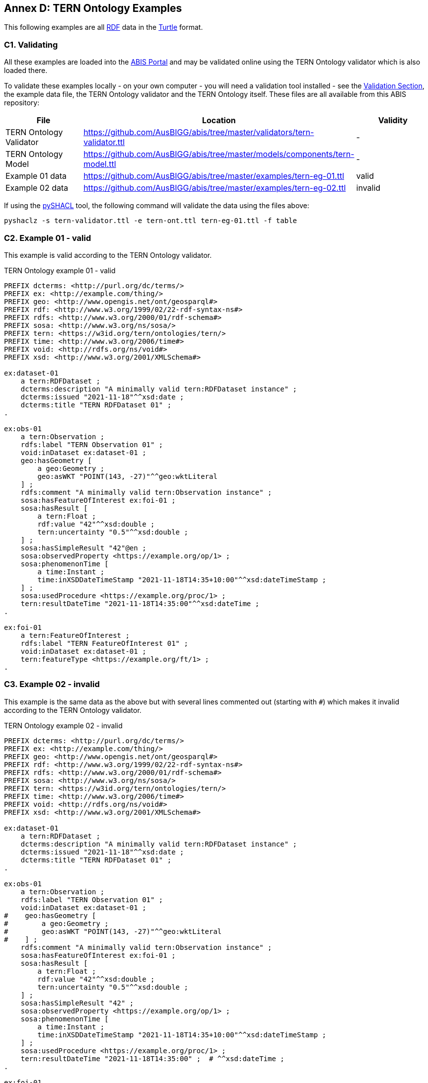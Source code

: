 [[annex-d]]
== Annex D: TERN Ontology Examples

This following examples are all <<RDF, RDF>> data in the <<TURTLE, Turtle>> format.

=== C1. Validating

All these examples are loaded into the https://abis.dev.kurrawong.net[ABIS Portal] and may be validated online using the TERN Ontology validator which is also loaded there.

To validate these examples locally - on your own computer - you will need a validation tool installed - see the <<Validation, Validation Section>>, the example data file, the TERN Ontology validator and the TERN Ontology itself. These files are all available from this ABIS repository:

|===
| File | Location | Validity

| TERN Ontology Validator | https://github.com/AusBIGG/abis/tree/master/validators/tern-validator.ttl | -
| TERN Ontology Model | https://github.com/AusBIGG/abis/tree/master/models/components/tern-model.ttl | -
| Example 01 data | https://github.com/AusBIGG/abis/tree/master/examples/tern-eg-01.ttl | valid
| Example 02 data | https://github.com/AusBIGG/abis/tree/master/examples/tern-eg-02.ttl | invalid
|===

If using the https://github.com/RDFLib/pySHACL[pySHACL] tool, the following command will validate the data using the files above:

----
pyshaclz -s tern-validator.ttl -e tern-ont.ttl tern-eg-01.ttl -f table
----

=== C2. Example 01 - valid

This example is valid according to the TERN Ontology validator.

[source,turtle]
.TERN Ontology example 01 - valid
----
PREFIX dcterms: <http://purl.org/dc/terms/>
PREFIX ex: <http://example.com/thing/>
PREFIX geo: <http://www.opengis.net/ont/geosparql#>
PREFIX rdf: <http://www.w3.org/1999/02/22-rdf-syntax-ns#>
PREFIX rdfs: <http://www.w3.org/2000/01/rdf-schema#>
PREFIX sosa: <http://www.w3.org/ns/sosa/>
PREFIX tern: <https://w3id.org/tern/ontologies/tern/>
PREFIX time: <http://www.w3.org/2006/time#>
PREFIX void: <http://rdfs.org/ns/void#>
PREFIX xsd: <http://www.w3.org/2001/XMLSchema#>

ex:dataset-01
    a tern:RDFDataset ;
    dcterms:description "A minimally valid tern:RDFDataset instance" ;
    dcterms:issued "2021-11-18"^^xsd:date ;
    dcterms:title "TERN RDFDataset 01" ;
.

ex:obs-01
    a tern:Observation ;
    rdfs:label "TERN Observation 01" ;
    void:inDataset ex:dataset-01 ;
    geo:hasGeometry [
        a geo:Geometry ;
        geo:asWKT "POINT(143, -27)"^^geo:wktLiteral
    ] ;
    rdfs:comment "A minimally valid tern:Observation instance" ;
    sosa:hasFeatureOfInterest ex:foi-01 ;
    sosa:hasResult [
        a tern:Float ;
        rdf:value "42"^^xsd:double ;
        tern:uncertainty "0.5"^^xsd:double ;
    ] ;
    sosa:hasSimpleResult "42"@en ;
    sosa:observedProperty <https://example.org/op/1> ;
    sosa:phenomenonTime [
        a time:Instant ;
        time:inXSDDateTimeStamp "2021-11-18T14:35+10:00"^^xsd:dateTimeStamp ;
    ] ;
    sosa:usedProcedure <https://example.org/proc/1> ;
    tern:resultDateTime "2021-11-18T14:35:00"^^xsd:dateTime ;
.

ex:foi-01
    a tern:FeatureOfInterest ;
    rdfs:label "TERN FeatureOfInterest 01" ;
    void:inDataset ex:dataset-01 ;
    tern:featureType <https://example.org/ft/1> ;
.
----

=== C3. Example 02 - invalid

This example is the same data as the above but with several lines commented out (starting with `#`) which makes it invalid according to the TERN Ontology validator.

[source,turtle]
.TERN Ontology example 02 - invalid
----
PREFIX dcterms: <http://purl.org/dc/terms/>
PREFIX ex: <http://example.com/thing/>
PREFIX geo: <http://www.opengis.net/ont/geosparql#>
PREFIX rdf: <http://www.w3.org/1999/02/22-rdf-syntax-ns#>
PREFIX rdfs: <http://www.w3.org/2000/01/rdf-schema#>
PREFIX sosa: <http://www.w3.org/ns/sosa/>
PREFIX tern: <https://w3id.org/tern/ontologies/tern/>
PREFIX time: <http://www.w3.org/2006/time#>
PREFIX void: <http://rdfs.org/ns/void#>
PREFIX xsd: <http://www.w3.org/2001/XMLSchema#>

ex:dataset-01
    a tern:RDFDataset ;
    dcterms:description "A minimally valid tern:RDFDataset instance" ;
    dcterms:issued "2021-11-18"^^xsd:date ;
    dcterms:title "TERN RDFDataset 01" ;
.

ex:obs-01
    a tern:Observation ;
    rdfs:label "TERN Observation 01" ;
    void:inDataset ex:dataset-01 ;
#    geo:hasGeometry [
#        a geo:Geometry ;
#        geo:asWKT "POINT(143, -27)"^^geo:wktLiteral
#    ] ;
    rdfs:comment "A minimally valid tern:Observation instance" ;
    sosa:hasFeatureOfInterest ex:foi-01 ;
    sosa:hasResult [
        a tern:Float ;
        rdf:value "42"^^xsd:double ;
        tern:uncertainty "0.5"^^xsd:double ;
    ] ;
    sosa:hasSimpleResult "42" ;
    sosa:observedProperty <https://example.org/op/1> ;
    sosa:phenomenonTime [
        a time:Instant ;
        time:inXSDDateTimeStamp "2021-11-18T14:35+10:00"^^xsd:dateTimeStamp ;
    ] ;
    sosa:usedProcedure <https://example.org/proc/1> ;
    tern:resultDateTime "2021-11-18T14:35:00" ;  # ^^xsd:dateTime ;
.

ex:foi-01
    a tern:FeatureOfInterest ;
    rdfs:label "TERN FeatureOfInterest 01" ;
#    void:inDataset ex:dataset-01 ;
    tern:featureType <https://example.org/ft/1> ;
.
----

Results from validating this example should indicate two Violations:

. The datatype for the value indicated by the `tern:resultDateTime` predicate on the object `ex:obs-01` is of an invalid datatype
* no datatype is given, so a string (`xsd:string`) is presumed but it should be an `xsd:date`, `xsd:dateTime` or `xsd:dateTimeStamp`
. `ex:obs-01` is missing a `geo:hasGeometry` predicate
. `ex:foi-01` is missing a `void:inDataset` predicate